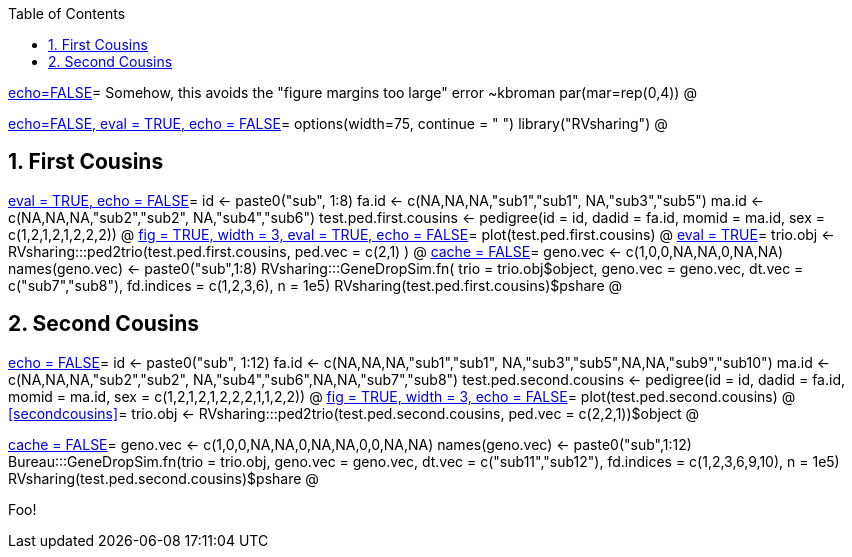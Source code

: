 :toc:
:numbered:
:data-uri:

<<junk,echo=FALSE>>=    Somehow, this avoids the "figure margins too large" error ~kbroman
par(mar=rep(0,4))
@

<<options, echo=FALSE, eval = TRUE, echo = FALSE>>=
  options(width=75, continue = " ")
  library("RVsharing")
@ 

== First Cousins ==
<<RVsharing.toy2, eval = TRUE, echo = FALSE>>=
id <- paste0("sub", 1:8)
fa.id <- c(NA,NA,NA,"sub1","sub1", NA,"sub3","sub5")
ma.id <- c(NA,NA,NA,"sub2","sub2", NA,"sub4","sub6")
test.ped.first.cousins <- pedigree(id = id, dadid = fa.id, momid = ma.id, sex = c(1,2,1,2,1,2,2,2))
@ 
<<plotped2, fig = TRUE, width = 3, eval = TRUE, echo = FALSE>>=
plot(test.ped.first.cousins)
@ 
<<firstcousins, eval = TRUE>>=
trio.obj <- RVsharing:::ped2trio(test.ped.first.cousins, ped.vec = c(2,1) )
@
<<genedrop1, cache = FALSE>>=
geno.vec <- c(1,0,0,NA,NA,0,NA,NA)
names(geno.vec) <- paste0("sub",1:8)
RVsharing:::GeneDropSim.fn( trio = trio.obj$object, geno.vec = geno.vec, dt.vec = c("sub7","sub8"), fd.indices = c(1,2,3,6), n = 1e5)
RVsharing(test.ped.first.cousins)$pshare
@

== Second Cousins ==
<<secondcousins, echo = FALSE>>=
id <- paste0("sub", 1:12)
fa.id <- c(NA,NA,NA,"sub1","sub1", NA,"sub3","sub5",NA,NA,"sub9","sub10")
ma.id <- c(NA,NA,NA,"sub2","sub2", NA,"sub4","sub6",NA,NA,"sub7","sub8")
test.ped.second.cousins <- pedigree(id = id, dadid = fa.id, momid = ma.id, sex = c(1,2,1,2,1,2,2,2,1,1,2,2))
@
<<secondcousinsplot, fig = TRUE, width = 3, echo = FALSE>>=
plot(test.ped.second.cousins)
@
<<secondcousins>>=
trio.obj <- RVsharing:::ped2trio(test.ped.second.cousins, ped.vec = c(2,2,1))$object
@

<<genedrop2, cache = FALSE>>=
geno.vec <- c(1,0,0,NA,NA,0,NA,NA,0,0,NA,NA)
names(geno.vec) <- paste0("sub",1:12)
Bureau:::GeneDropSim.fn(trio = trio.obj, geno.vec = geno.vec, dt.vec = c("sub11","sub12"), fd.indices = c(1,2,3,6,9,10), n = 1e5)
RVsharing(test.ped.second.cousins)$pshare
@

Foo!